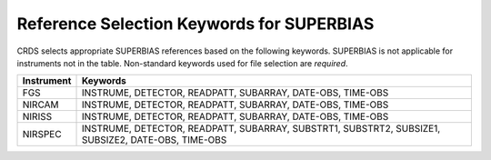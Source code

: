 Reference Selection Keywords for SUPERBIAS
------------------------------------------
CRDS selects appropriate SUPERBIAS references based on the following keywords.
SUPERBIAS is not applicable for instruments not in the table.
Non-standard keywords used for file selection are *required*.

========== ==================================================================================================
Instrument Keywords                                                                                           
========== ==================================================================================================
FGS        INSTRUME, DETECTOR, READPATT, SUBARRAY, DATE-OBS, TIME-OBS                                         
NIRCAM     INSTRUME, DETECTOR, READPATT, SUBARRAY, DATE-OBS, TIME-OBS                                         
NIRISS     INSTRUME, DETECTOR, READPATT, SUBARRAY, DATE-OBS, TIME-OBS                                         
NIRSPEC    INSTRUME, DETECTOR, READPATT, SUBARRAY, SUBSTRT1, SUBSTRT2, SUBSIZE1, SUBSIZE2, DATE-OBS, TIME-OBS 
========== ==================================================================================================

